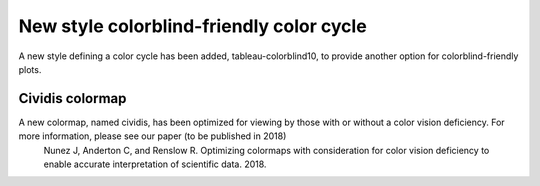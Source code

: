 New style colorblind-friendly color cycle
=========================================

A new style defining a color cycle has been added, tableau-colorblind10, to provide another option for 
colorblind-friendly plots.

Cividis colormap
----------------------------

A new colormap, named cividis, has been optimized for viewing by those with or without a color vision deficiency. For more information, please see our paper (to be published in 2018)
	Nunez J, Anderton C, and Renslow R. Optimizing colormaps with consideration for color vision deficiency to enable accurate interpretation of scientific data. 2018.
